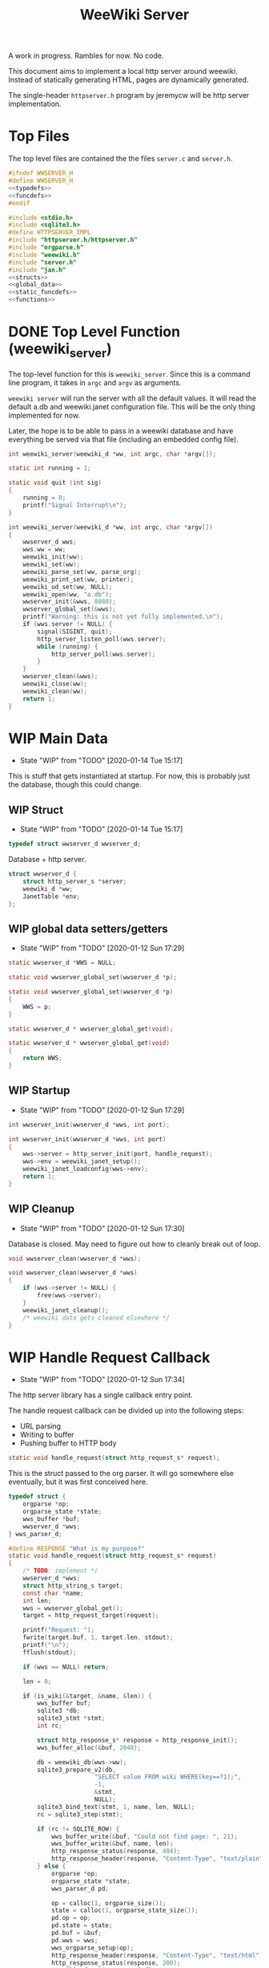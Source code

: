 #+TODO: TODO(t) WIP(w@/!) | DONE(d!)
#+TITLE: WeeWiki Server
A work in progress. Rambles for now. No code.

This document aims to implement a local http server around
weewiki. Instead of statically generating HTML,
pages are dynamically generated.

The single-header =httpserver.h= program by jeremycw will be
http server implementation.
* Top Files
The top level files are contained the the files
=server.c= and =server.h=.
#+NAME: server.h
#+BEGIN_SRC c :tangle server.h
#ifndef WWSERVER_H
#define WWSERVER_H
<<typedefs>>
<<funcdefs>>
#endif
#+END_SRC
#+NAME: server.c
#+BEGIN_SRC c :tangle server.c
#include <stdio.h>
#include <sqlite3.h>
#define HTTPSERVER_IMPL
#include "httpserver.h/httpserver.h"
#include "orgparse.h"
#include "weewiki.h"
#include "server.h"
#include "jan.h"
<<structs>>
<<global_data>>
<<static_funcdefs>>
<<functions>>
#+END_SRC
* DONE Top Level Function (weewiki_server)
CLOSED: [2020-01-12 Sun 17:27]
The top-level function for this is =weewiki_server=. Since
this is a command line program, it takes in =argc= and
=argv= as arguments.

=weewiki server= will run the server with all the default
values. It will read the default a.db and weewiki.janet
configuration file. This will be the only thing implemented
for now.

Later, the hope is to be able to pass in a weewiki database
and have everything be served via that file (including
an embedded config file).
#+NAME: funcdefs
#+BEGIN_SRC c
int weewiki_server(weewiki_d *ww, int argc, char *argv[]);
#+END_SRC
#+NAME: functions
#+BEGIN_SRC c
static int running = 1;

static void quit (int sig)
{
    running = 0;
    printf("Signal Interrupt\n");
}

int weewiki_server(weewiki_d *ww, int argc, char *argv[])
{
    wwserver_d wws;
    wws.ww = ww;
    weewiki_init(ww);
    weewiki_set(ww);
    weewiki_parse_set(ww, parse_org);
    weewiki_print_set(ww, printer);
    weewiki_ud_set(ww, NULL);
    weewiki_open(ww, "a.db");
    wwserver_init(&wws, 8080);
    wwserver_global_set(&wws);
    printf("Warning: this is not yet fully implemented.\n");
    if (wws.server != NULL) {
        signal(SIGINT, quit);
        http_server_listen_poll(wws.server);
        while (running) {
            http_server_poll(wws.server);
        }
    }
    wwserver_clean(&wws);
    weewiki_close(ww);
    weewiki_clean(ww);
    return 1;
}
#+END_SRC
* WIP Main Data
- State "WIP"        from "TODO"       [2020-01-14 Tue 15:17]
This is stuff that gets instantiated at startup.
For now, this is probably just the database, though
this could change.
** WIP Struct
- State "WIP"        from "TODO"       [2020-01-14 Tue 15:17]
#+NAME: typedefs
#+BEGIN_SRC c
typedef struct wwserver_d wwserver_d;
#+END_SRC
Database + http server.
#+NAME: structs
#+BEGIN_SRC c
struct wwserver_d {
    struct http_server_s *server;
    weewiki_d *ww;
    JanetTable *env;
};
#+END_SRC
** WIP global data setters/getters
- State "WIP"        from "TODO"       [2020-01-12 Sun 17:29]
#+NAME: global_data
#+BEGIN_SRC c
static wwserver_d *WWS = NULL;
#+END_SRC
#+NAME: static_funcdefs
#+BEGIN_SRC c
static void wwserver_global_set(wwserver_d *p);
#+END_SRC
#+NAME: functions
#+BEGIN_SRC c
static void wwserver_global_set(wwserver_d *p)
{
    WWS = p;
}
#+END_SRC
#+NAME: static_funcdefs
#+BEGIN_SRC c
static wwserver_d * wwserver_global_get(void);
#+END_SRC
#+NAME: functions
#+BEGIN_SRC c
static wwserver_d * wwserver_global_get(void)
{
    return WWS;
}
#+END_SRC
** WIP Startup
- State "WIP"        from "TODO"       [2020-01-12 Sun 17:29]
#+NAME: funcdefs
#+BEGIN_SRC c
int wwserver_init(wwserver_d *wws, int port);
#+END_SRC
#+NAME: functions
#+BEGIN_SRC c
int wwserver_init(wwserver_d *wws, int port)
{
    wws->server = http_server_init(port, handle_request);
    wws->env = weewiki_janet_setup();
    weewiki_janet_loadconfig(wws->env);
    return 1;
}
#+END_SRC
** WIP Cleanup
- State "WIP"        from "TODO"       [2020-01-12 Sun 17:30]
Database is closed. May need to figure out how to cleanly
break out of loop.
#+NAME: funcdefs
#+BEGIN_SRC c
void wwserver_clean(wwserver_d *wws);
#+END_SRC
#+NAME: functions
#+BEGIN_SRC c
void wwserver_clean(wwserver_d *wws)
{
    if (wws->server != NULL) {
        free(wws->server);
    }
    weewiki_janet_cleanup();
    /* weewiki data gets cleaned elsewhere */
}
#+END_SRC
* WIP Handle Request Callback
- State "WIP"        from "TODO"       [2020-01-12 Sun 17:34]
The http server library has a single callback entry point.

The handle request callback can be divided up into the
following steps:

- URL parsing
- Writing to buffer
- Pushing buffer to HTTP body
#+NAME: static_funcdefs
#+BEGIN_SRC c
static void handle_request(struct http_request_s* request);
#+END_SRC

This is the struct passed to the org parser.
It will go somewhere else eventually, but
it was first conceived here.

#+NAME: structs
#+BEGIN_SRC c
typedef struct {
    orgparse *op;
    orgparse_state *state;
    wws_buffer *buf;
    wwserver_d *wws;
} wws_parser_d;
#+END_SRC

#+NAME: functions
#+BEGIN_SRC c
#define RESPONSE "What is my purpose?"
static void handle_request(struct http_request_s* request)
{
    /* TODO: implement */
    wwserver_d *wws;
    struct http_string_s target;
    const char *name;
    int len;
    wws = wwserver_global_get();
    target = http_request_target(request);

    printf("Request: ");
    fwrite(target.buf, 1, target.len, stdout);
    printf("\n");
    fflush(stdout);

    if (wws == NULL) return;

    len = 0;

    if (is_wiki(&target, &name, &len)) {
        wws_buffer buf;
        sqlite3 *db;
        sqlite3_stmt *stmt;
        int rc;

        struct http_response_s* response = http_response_init();
        wws_buffer_alloc(&buf, 2048);

        db = weewiki_db(wws->ww);
        sqlite3_prepare_v2(db,
                        "SELECT value FROM wiki WHERE(key==?1);",
                        -1,
                        &stmt,
                        NULL);
        sqlite3_bind_text(stmt, 1, name, len, NULL);
        rc = sqlite3_step(stmt);

        if (rc != SQLITE_ROW) {
            wws_buffer_write(&buf, "Could not find page: ", 21);
            wws_buffer_write(&buf, name, len);
            http_response_status(response, 404);
            http_response_header(response, "Content-Type", "text/plain");
        } else {
            orgparse *op;
            orgparse_state *state;
            wws_parser_d pd;

            op = calloc(1, orgparse_size());
            state = calloc(1, orgparse_state_size());
            pd.op = op;
            pd.state = state;
            pd.buf = &buf;
            pd.wws = wws;
            wws_orgparse_setup(op);
            http_response_header(response, "Content-Type", "text/html");
            http_response_status(response, 200);
            weewiki_ud_set(wws->ww, &pd);
            /* wws_buffer_write(&buf, */
            /*                  sqlite3_column_text(stmt, 0), */
            /*                  sqlite3_column_bytes(stmt, 0)); */

            janet_dostring(wws->env,
                        (const unsigned char *)"(html-header)",
                        NULL, NULL);
            orgparse_init_and_run(op,
                                  (const char *)sqlite3_column_text(stmt, 0),
                                  sqlite3_column_bytes(stmt, 0),
                                  &pd,
                                  state);
            orgparse_end(op, &pd, state);
            janet_dostring(wws->env,
                        (const unsigned char *)"(html-footer)",
                        NULL, NULL);

            weewiki_ud_set(wws->ww, NULL);
            free(op);
            free(state);
        }


        http_response_body(response, (const char *)buf.buf, buf.pos);
        http_respond(request, response);
        /* TODO: get page */
        /* TODO: set up parser */
        /* TODO: write to buffer */
        /* TODO: write http request */
        wws_buffer_free(&buf);
        sqlite3_finalize(stmt);
    } else {
        struct http_response_s* response = http_response_init();
        http_response_status(response, 404);
        http_response_header(response, "Content-Type", "text/plain");
        http_response_body(response, RESPONSE, sizeof(RESPONSE) - 1);
        http_respond(request, response);
    }
}
#+END_SRC
* DONE URL Parser
CLOSED: [2020-01-14 Tue 10:30]
- State "DONE"       from "WIP"        [2020-01-14 Tue 10:30]
- State "WIP"        from "TODO"       [2020-01-14 Tue 10:18]
First thing the requester does is parse the URL, this
determines what to do.

Right now, the only thing the server is programmed to do
is parse org pages to HTML and display. Pages start with
the URL =/wiki=. For example, the URL =/wiki/foo= would
display the page =foo=.

The wiki page is parsed with the function =is_wiki=. If
true, the output will return the name + length.

#+NAME: static_funcdefs
#+BEGIN_SRC c
static int is_wiki(struct http_string_s *target,
                   const char **name,
                   int *len);
#+END_SRC
#+NAME: functions
#+BEGIN_SRC c
static int is_wiki(struct http_string_s *target,
                   const char **name,
                   int *len)
{
    const char *buf;
    int size;
    int pos;

    *len = 0;

    buf = target->buf;
    size = target->len;

    if (size < 7) return 0; /* minimum: /wiki/N */

    pos = 1; /* skip first whack */

    /* for some reason, "wiki/" must be first */
    if (strncmp("wiki/", &buf[pos], 5)) return 0;

    pos += 5;

    *name = &buf[pos];
    *len = size - pos;

    return 1;
}
#+END_SRC

If it matches, the URL parser will extract the wiki page
name and attempt to retrieve it from the database.
* WIP HTML buffer callbacks
- State "WIP"        from "TODO"       [2020-01-14 Tue 14:55]
Instead of writing to a file, HTML is written to a buffer.
This buffer is allocated/freed inside the request callback,
and then bound to the org parser data.

New callbacks will be required for the orgparse routine,
which will be defined below.

This is for now just copy-pasted from the weewiki codebase,
with the bits commented out.
#+NAME: funcdefs
#+BEGIN_SRC c
void wws_orgparse_setup(orgparse *op);
#+END_SRC
#+NAME: functions
#+BEGIN_SRC c
<<orgparse_callbacks>>
void wws_orgparse_setup(orgparse *op)
{
    orgparse_init(op);
    <<orgparse_html_setup>>
}
#+END_SRC
** Header
#+NAME: orgparse_callbacks
#+BEGIN_SRC c
static void html_header(void *ud,
                        const char *h,
                        size_t sz,
                        int lvl)
{
    wws_parser_d *p;
    char tmp[16];
    int tmp_sz;
    p = ud;
    tmp_sz = sprintf(tmp, "\n<h%d>", lvl);
    wws_buffer_write(p->buf, tmp, tmp_sz);
    wws_buffer_write(p->buf, h, sz);
    tmp_sz = sprintf(tmp, "</h%d>", lvl);
    wws_buffer_write(p->buf, tmp, tmp_sz);
}
#+END_SRC
#+NAME: orgparse_html_setup
#+BEGIN_SRC c
orgparse_set_header(op, html_header);
#+END_SRC
** Text
#+NAME: orgparse_callbacks
#+BEGIN_SRC c
static void html_text(void *ud,
                      const char *str,
                      size_t sz)
{
    wws_parser_d *p;
    p = ud;
    wws_buffer_write(p->buf, str, sz);
}
#+END_SRC
#+NAME: orgparse_html_setup
#+BEGIN_SRC c
orgparse_set_text(op, html_text);
#+END_SRC
** Bold
#+NAME: orgparse_callbacks
#+BEGIN_SRC c
static void html_bold(void *ud,
                      const char *str,
                      size_t sz)
{
    /* weewiki_export_d *ex; */
    /* FILE *fp; */
    /* ex = ud; */
    /* fp = ex->fp; */
    /* fprintf(fp, "<b>"); */
    /* fwrite(str, 1, sz, fp); */
    /* fprintf(fp, "</b>"); */
    wws_parser_d *p;
    p = ud;
    wws_buffer_write(p->buf, "<b>", 3);
    wws_buffer_write(p->buf, str, sz);
    wws_buffer_write(p->buf, "</b>", 4);
}
#+END_SRC
#+NAME: orgparse_html_setup
#+BEGIN_SRC c
orgparse_set_bold(op, html_bold);
#+END_SRC
** DONE Aux
CLOSED: [2020-01-15 Wed 15:40]
- State "DONE"       from "TODO"       [2020-01-15 Wed 15:40]
#+NAME: orgparse_callbacks
#+BEGIN_SRC c
static void html_aux(void *ud,
                     const char *str,
                     size_t sz)
{
    wws_parser_d *p;
    p = ud;
    janet_dobytes(p->wws->env,
                  (const uint8_t *)str, sz,
                  NULL, NULL);
}
#+END_SRC
#+NAME: orgparse_html_setup
#+BEGIN_SRC c
orgparse_set_aux(op, html_aux);
#+END_SRC
** Newline
#+NAME: orgparse_callbacks
#+BEGIN_SRC c
static void html_newline(void *ud,
                         const char *str,
                         size_t sz)
{
    wws_parser_d *p;
    p = ud;
    wws_buffer_write(p->buf, "<br>\n", 6);
}
#+END_SRC
#+NAME: orgparse_html_setup
#+BEGIN_SRC c
orgparse_set_newline(op, html_newline);
#+END_SRC
** Code
#+NAME: orgparse_callbacks
#+BEGIN_SRC c
static void html_code(void *ud,
                      const char *str,
                      size_t sz)
{
    wws_parser_d *p;
    p = ud;
    wws_buffer_write(p->buf, "<code>", 6);
    wws_buffer_write(p->buf, str, sz);
    wws_buffer_write(p->buf, "</code>", 7);
}
#+END_SRC
#+NAME: orgparse_html_setup
#+BEGIN_SRC c
orgparse_set_code(op, html_code);
#+END_SRC
** TODO Code Block
#+NAME: orgparse_callbacks
#+BEGIN_SRC c
static void html_codeblock(void *ud,
                           const char *str,
                           size_t sz)
{
    /* weewiki_export_d *ex; */
    /* FILE *fp; */
    /* size_t n; */
    /* ex = ud; */
    /* fp = ex->fp; */

    /* fprintf(fp, "<pre><code>"); */
    /* for (n = 0; n < sz; n++) { */
    /*     switch (str[n]) { */
    /*         default: */
    /*             fputc(str[n], fp); */
    /*             break; */
    /*     } */
    /* } */
    /* fprintf(fp, "</pre></code>\n"); */
}
#+END_SRC
#+NAME: orgparse_html_setup
#+BEGIN_SRC c
orgparse_set_codeblock(op, html_codeblock);
#+END_SRC
** TODO Name
#+NAME: orgparse_callbacks
#+BEGIN_SRC c
static void html_name(void *ud,
                           const char *str,
                           size_t sz)
{
}
#+END_SRC
#+NAME: orgparse_html_setup
#+BEGIN_SRC c
orgparse_set_name(op, html_name);
#+END_SRC
** Title
#+NAME: orgparse_callbacks
#+BEGIN_SRC c
static void html_title(void *ud,
                           const char *str,
                           size_t sz)
{
    wws_parser_d *p;
    p = ud;
    wws_buffer_write(p->buf, "<title>", 7);
    wws_buffer_write(p->buf, str, sz);
    wws_buffer_write(p->buf, "</title>", 8);
    wws_buffer_write(p->buf, "<h1>", 4);
    wws_buffer_write(p->buf, str, sz);
    wws_buffer_write(p->buf, "</h1>", 5);
}
#+END_SRC
#+NAME: orgparse_html_setup
#+BEGIN_SRC c
orgparse_set_title(op, html_title);
#+END_SRC
** Link
#+NAME: orgparse_callbacks
#+BEGIN_SRC c
static void html_link(void *ud,
                      const char *link,
                      size_t link_sz,
                      const char *name,
                      size_t name_sz)
{
    wws_parser_d *p;
    p = ud;
    wws_buffer_write(p->buf, "<a href=\"", 9);
    wws_buffer_write(p->buf, link, link_sz);
    wws_buffer_write(p->buf, "\">", 2);
    wws_buffer_write(p->buf, name, name_sz);
    wws_buffer_write(p->buf, "</a>", 4);
}
#+END_SRC
#+NAME: orgparse_html_setup
#+BEGIN_SRC c
orgparse_set_link(op, html_link);
#+END_SRC
** Paragraph
#+NAME: orgparse_callbacks
#+BEGIN_SRC c
static void html_pgrph(void *ud, int mode)
{
    wws_parser_d *p;
    p = ud;
    if (mode) {
        wws_buffer_write(p->buf, "</p>", 4);
    } else {
        wws_buffer_write(p->buf, "<p>", 3);
    }
}
#+END_SRC
#+NAME: orgparse_html_setup
#+BEGIN_SRC c
orgparse_set_pgrph(op, html_pgrph);
#+END_SRC
* DONE Buffer Management
CLOSED: [2020-01-14 Tue 15:17]
- State "DONE"       from "WIP"        [2020-01-14 Tue 15:17]
- State "WIP"        from "TODO"       [2020-01-12 Sun 17:41]
All content must be written to in-memory location.
This is handled in a very simple way via a buffer type
called =wws_buffer=.

#+NAME: typedefs
#+BEGIN_SRC c
typedef struct wws_buffer wws_buffer;
#+END_SRC

A =wws_buffer= struct contains the buffer itself (an
unsigned char array), the current position of the buffer
(which is therefore the current size), and the
total size.

#+NAME: structs
#+BEGIN_SRC c
struct wws_buffer {
    int pos;
    int size;
    unsigned char *buf;
};
#+END_SRC

The =wws_buffer= is allocated with the function
=wws_buffer_alloc=. Choose a largish size because this
is the maximum HTML size for a page. Re-allocation could
come later, but for this proof-of concept, a fixed
size is simple and good enough.

#+NAME: funcdefs
#+BEGIN_SRC c
void wws_buffer_alloc(wws_buffer *wb, int size);
#+END_SRC

#+NAME: functions
#+BEGIN_SRC c
void wws_buffer_alloc(wws_buffer *wb, int size)
{
    wb->buf = calloc(1, size);
    wb->pos = 0;
    wb->size = size;
}
#+END_SRC

A allocated buffer must be freed with =wws_buffer_free=.

#+NAME: funcdefs
#+BEGIN_SRC c
void wws_buffer_free(wws_buffer *wb);
#+END_SRC

#+NAME: functions
#+BEGIN_SRC c
void wws_buffer_free(wws_buffer *wb)
{
    wb->size = 0;
    wb->pos = 0;
    free(wb->buf);
}
#+END_SRC

Write to the buffer using =wws_buffer_write=.

#+NAME: funcdefs
#+BEGIN_SRC c
void wws_buffer_write(wws_buffer *wb,
                      const char *buf,
                      int size);
#+END_SRC

This copies over a chunk of data to the internal buffer.
If the buffer is full, it just stops adding and breaks
away.

#+NAME: functions
#+BEGIN_SRC c
void wws_buffer_write(wws_buffer *wb,
                      const char *buf,
                      int size)
{
    int i;
    if (wb->pos >= wb->size) return;
    for (i = 0; i < size; i++) {
        wb->buf[wb->pos] = buf[i];
        wb->pos++;
        if (wb->pos >= wb->size) break;
    }
}
#+END_SRC
* WIP Janet CallBacks
** DONE Org Parser Callback for Janet
CLOSED: [2020-01-15 Wed 15:40]
- State "DONE"       from "WIP"        [2020-01-15 Wed 15:40]
Callback to be used by Janet function.
#+NAME: static_funcdefs
#+BEGIN_SRC c
static void parse_org(weewiki_d *w,
                      const char *str,
                      unsigned int sz);
#+END_SRC
#+NAME: functions
#+BEGIN_SRC c
static void parse_org(weewiki_d *w,
                      const char *str,
                      unsigned int sz)
{
    orgparse_state_flags *f;
    orgparse_state *state;
    wws_parser_d *pd;

    pd = weewiki_ud(w);
    if (pd == NULL) return;
    state = calloc(1, orgparse_state_size());
    orgparse_state_init(state, pd->op, str, sz, pd);
    f = orgparse_state_flags_get(pd->state);
    orgparse_state_flags_set(state, f);
    orgparse_state_run(state);
    free(state);
}
#+END_SRC
** Print Callback for Janet
Anytime Janet calls print, this is what happens.
#+NAME: static_funcdefs
#+BEGIN_SRC c
static void printer(weewiki_d *w,
                    const char *str,
                    unsigned int sz);
#+END_SRC
#+NAME: functions
#+BEGIN_SRC c
static void printer(weewiki_d *w,
                    const char *str,
                    unsigned int sz)
{
    wws_parser_d *pd;
    pd = weewiki_ud(w);
    if (pd == NULL) return;
    wws_buffer_write(pd->buf, str, sz);
}
#+END_SRC
